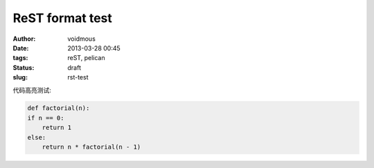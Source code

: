 ReST format test
####################
:author: voidmous
:date: 2013-03-28 00:45 
:tags: reST, pelican
:status: draft
:slug: rst-test

代码高亮测试:

.. code-block:: python

    def factorial(n):
    if n == 0:
        return 1
    else:
        return n * factorial(n - 1)


